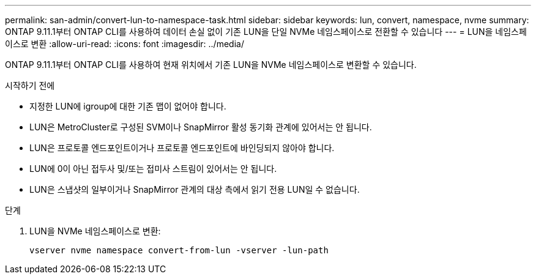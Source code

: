 ---
permalink: san-admin/convert-lun-to-namespace-task.html 
sidebar: sidebar 
keywords: lun, convert, namespace, nvme 
summary: ONTAP 9.11.1부터 ONTAP CLI를 사용하여 데이터 손실 없이 기존 LUN을 단일 NVMe 네임스페이스로 전환할 수 있습니다 
---
= LUN을 네임스페이스로 변환
:allow-uri-read: 
:icons: font
:imagesdir: ../media/


[role="lead"]
ONTAP 9.11.1부터 ONTAP CLI를 사용하여 현재 위치에서 기존 LUN을 NVMe 네임스페이스로 변환할 수 있습니다.

.시작하기 전에
* 지정한 LUN에 igroup에 대한 기존 맵이 없어야 합니다.
* LUN은 MetroCluster로 구성된 SVM이나 SnapMirror 활성 동기화 관계에 있어서는 안 됩니다.
* LUN은 프로토콜 엔드포인트이거나 프로토콜 엔드포인트에 바인딩되지 않아야 합니다.
* LUN에 0이 아닌 접두사 및/또는 접미사 스트림이 있어서는 안 됩니다.
* LUN은 스냅샷의 일부이거나 SnapMirror 관계의 대상 측에서 읽기 전용 LUN일 수 없습니다.


.단계
. LUN을 NVMe 네임스페이스로 변환:
+
[source, cli]
----
vserver nvme namespace convert-from-lun -vserver -lun-path
----

